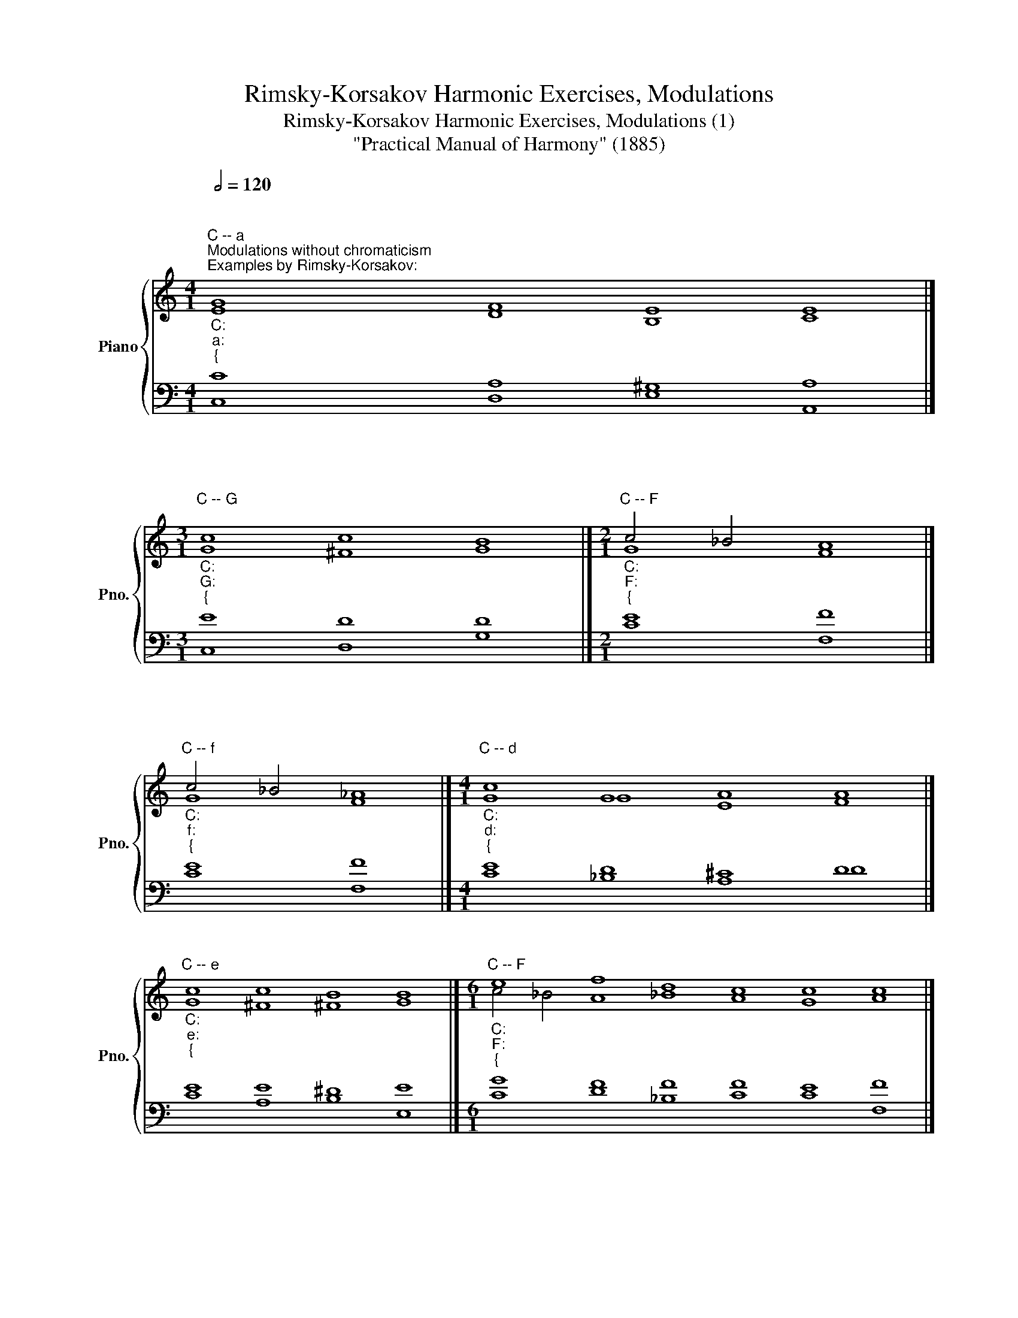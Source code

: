 X:1
T:Rimsky-Korsakov Harmonic Exercises, Modulations
T:Rimsky-Korsakov Harmonic Exercises, Modulations (1)
T:"Practical Manual of Harmony" (1885)
%%score { ( 1 4 ) | ( 2 3 ) }
L:1/8
Q:1/2=120
M:4/1
K:C
V:1 treble nm="Piano" snm="Pno."
V:4 treble 
V:2 bass 
V:3 bass 
V:1
"""""_C:""_a:""_{""^C -- a""^Modulations without chromaticism""^Examples by Rimsky-Korsakov:" [EG]8"" [DF]8"" [B,E]8"" [CE]8 |] %1
[M:3/1]"""^C -- G""_C:""_G:""_{" c8 c8 B8 |][M:2/1]"""^C -- F""_C:""_F:""_{" c4 _B4 A8 |] %3
"""^C -- f""_C:""_f:""_{" c4 _B4 _A8 |][M:4/1]"""^C -- d""_C:""_d:""_{" c8 G8 A8 A8 |] %5
"""^C -- e""_C:""_e:""_{" c8 c8 B8 B8 |][M:6/1]"""^C -- F""_C:""_F:""_{" e8 f8 d8 c8 c8 c8 |] %7
"""^C -- f""_C:""_f:""_{" e8 f8 _d8 c8 c8 c8 |][M:5/1]"""^a -- C""_a:""_C:""_{" c8 d8 c8 B8 c8 |] %9
[M:4/1]"""^a -- C""_a:""_C:""_{" c8 c8 d8 e8 |]"""^a -- e""_a:""_e:""_{" c8 B8 B8 B8 |] %11
"""^a -- E""_a:""_E:""_{" c8 B8 B8 B8 |][M:3/1]"""^a -- F""_a:""_F:""_{" c8 c8 c8 |] %13
"""^a -- G""_a:""_G:""_{" c8 c8 B8 |] %14
[M:6/1]"""^a -- (F) -- d""_a:""_F:""_{""^Modulation via relative key" c8 c8"""_F:""_d:""_{" c8"" _B8"" A8"" A8 |] %15
[M:8/1]"""^C -- (d) -- F""_C:""_d:""_{" c8 G8 A8"""_d:""_F:""_{" A8"" _B8"" A8"" G8"" A8 |] %16
[M:4/1]"""^Modulation via the major subdominant triad of melodic minor""^a -- d""_a:" c8"""_a:""_d:""_{" d8 e8 f8 |] %17
"""^C -- d""_C:" e8"""_C:""_d:""_{" d8 e8 f8 |] %18
"""^C -- a""^Modulation via tonic triad""_C:""_a:" c8"""_C:""_{" c8 B8 A8 |] %19
"""^C -- G""_C:" c8"""_C:""_G:""_{" B8 A8 B8 |] %20
[M:5/1]"""^C -- F""_C:" c8"""_C:""_F:""_{" c8 d8 c8 c8 |] %21
"""^C -- f""_C:" c8"""_C:""_f:""_{" c8 _d8 c8 c8 |] %22
[M:4/1]"""^a -- C""_a:" A8"""_a:""_C:""_{" G8 G8 G8 |] %23
"""^a -- e""_a:" c8"""_a:""_e:""_{" B8 B8 B8 |]"""^a -- E""_a:" c8"""_a:""_E:""_{" B8 B8 B8 |] %25
"""^a -- F""_a:" c8"""_a:""_F:""_{" c8 c8 c8 |]"""^a -- G""_a:" c8"""_a:""_G:""_{" d8 d8 d8 |] %27
V:2
 C8 A,8 ^G,8 A,8 |][M:3/1] E8 D8 D8 |][M:2/1] [CE]8 [F,F]8 |] E8 F8 |][M:4/1] E8 D8 ^C8 D8 |] %5
 E8 E8 ^D8 E8 |][M:6/1] G8 F8 F8 F8 E8 F8 |] G8 F8 F8 F8 E8 F8 |][M:5/1] E8 D8 E8 D8 E8 |] %9
[M:4/1] E8 F8 F8 G8 |] E8 E8 ^D8 E8 |] E8 E8 ^D8 E8 |][M:3/1] E8 E8 F8 |] E8 D8 D8 |] %14
[M:6/1] E8 E8 F8 D8 ^C8 D8 |][M:8/1] E8 D8 ^C8 D8 D8 =C8 C8 C8 |] %16
[M:4/1] [A,E]8 [G,G]8 [E,G]8 [D,A]8 |] G8 G8 G8 A8 |] E8 E8 E8 C8 |] E8 D8 D8 D8 |] %20
[M:5/1] E8 F8 F8 E8 F8 |] E8 F8 F8 E8 F8 |][M:4/1] C8 C8 B,8 C8 |] E8 E8 ^D8 E8 |] E8 E8 ^D8 E8 |] %25
 E8 F8 E8 F8 |] E8 G8 ^F8 G8 |] %27
V:3
 C,8 D,8 E,8 A,,8 |][M:3/1] C,8 D,8 G,8 |][M:2/1] x16 |] C8 F,8 |][M:4/1] C8 _B,8 A,8 D8 |] %5
 C8 A,8 B,8 E,8 |][M:6/1] C8 D8 _B,8 C8 C8 F,8 |] C8 _D8 _B,8 C8 C8 F,8 |] %8
[M:5/1] A,8 F,8 G,8 G,8 C8 |][M:4/1] A,8 F,8 D,8 C,8 |] A,8 B,8 B,8 E,8 |] A,8 B,8 B,8 E,8 |] %12
[M:3/1] A,8 G,8 F,8 |] A,8 D,8 G,8 |][M:6/1] A,8 G,8 F,8 G,8 A,8 D,8 |] %15
[M:8/1] C8 _B,8 A,8 D8 _B,8 =C8 C,8 F,8 |][M:4/1] x32 |] C,8 G,8 E,8 D,8 |] C8 A,8 E,8 A,8 |] %19
 C8 G,8 D,8 G,8 |][M:5/1] C,8 F,8 _B,,8 C,8 F,8 |] C,8 F,8 _B,,8 C,8 F,8 |] %22
[M:4/1] A,,8 C,8 G,,8 C,8 |] A,,8 E,8 B,,8 E,8 |] A,,8 E,8 B,,8 E,8 |] A,,8 F,8 C,8 F,8 |] %26
 A,,8 G,,8 D,8 G,,8 |] %27
V:4
 x32 |][M:3/1]"" G8"" ^F8"" G8 |][M:2/1]"""" G8"" F8 |]"""" G8"" F8 |] %4
[M:4/1]"" G8"" G8"" E8"" F8 |]"" G8"" ^F8"" ^F8"" G8 |] %6
[M:6/1]"" c4"" _B4"" A8"" _B8"" A8"" G8"" A8 |]"" c4"" _B4"" _A8"" _B8"" _A8"" G8"" _A8 |] %8
[M:5/1]"" A8"" A8"" G8"" G8"" G8 |][M:4/1]"" A8"" A8"" B8"" c8 |]"" A8"" G8"" A8"" G8 |] %11
"" A8"" ^G8"" A8"" ^G8 |][M:3/1]"" A8"" _B8"" A8 |]"" A8"" ^F8"" G8 |] %14
[M:6/1]"" A8"" _B8"" A8 G8 E8 F8 |][M:8/1]"" G8"" G8"" E8"" F8 F8 F8 E8 F8 |] %16
[M:4/1] A8"" B8"" ^c8"" d8 |] c8"" B8"" ^c8"" d8 |] G8"" A8"" ^G8"" A8 |] G8"" G8"" ^F8"" G8 |] %20
[M:5/1] G8"" A8"" _B8"" G8"" A8 |] G8"" _A8"" _B8"" G8"" _A8 |][M:4/1] E8"" E8"" D8"" E8 |] %23
 A8"" G8"" ^F8"" G8 |] A8"" ^G8"" ^F8"" ^G8 |] A8"" A8"" G8"" A8 |] A8"" B8"" A8"" B8 |] %27

